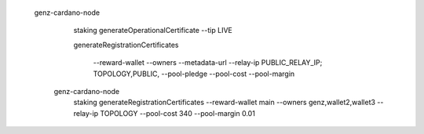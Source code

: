 


  genz-cardano-node \
      staking generateOperationalCertificate \
      --tip LIVE

      
      
      generateRegistrationCertificates
      
       --reward-wallet
       --owners
       --metadata-url
       --relay-ip                              PUBLIC_RELAY_IP; TOPOLOGY,PUBLIC,
       --pool-pledge                           
       --pool-cost                             
       --pool-margin                           

   genz-cardano-node \
      staking generateRegistrationCertificates \
      --reward-wallet main \
      --owners genz,wallet2,wallet3 \
      --relay-ip TOPOLOGY \
      --pool-cost 340 \
      --pool-margin 0.01
